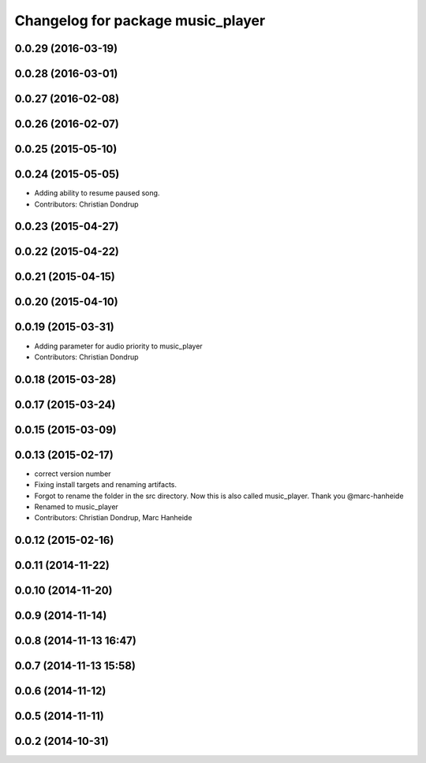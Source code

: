 ^^^^^^^^^^^^^^^^^^^^^^^^^^^^^^^^^^
Changelog for package music_player
^^^^^^^^^^^^^^^^^^^^^^^^^^^^^^^^^^

0.0.29 (2016-03-19)
-------------------

0.0.28 (2016-03-01)
-------------------

0.0.27 (2016-02-08)
-------------------

0.0.26 (2016-02-07)
-------------------

0.0.25 (2015-05-10)
-------------------

0.0.24 (2015-05-05)
-------------------
* Adding ability to resume paused song.
* Contributors: Christian Dondrup

0.0.23 (2015-04-27)
-------------------

0.0.22 (2015-04-22)
-------------------

0.0.21 (2015-04-15)
-------------------

0.0.20 (2015-04-10)
-------------------

0.0.19 (2015-03-31)
-------------------
* Adding parameter for audio priority to music_player
* Contributors: Christian Dondrup

0.0.18 (2015-03-28)
-------------------

0.0.17 (2015-03-24)
-------------------

0.0.15 (2015-03-09)
-------------------

0.0.13 (2015-02-17)
-------------------
* correct version number
* Fixing install targets and renaming artifacts.
* Forgot to rename the folder in the src directory. Now this is also called music_player. Thank you @marc-hanheide
* Renamed to music_player
* Contributors: Christian Dondrup, Marc Hanheide

0.0.12 (2015-02-16)
-------------------

0.0.11 (2014-11-22)
-------------------

0.0.10 (2014-11-20)
-------------------

0.0.9 (2014-11-14)
------------------

0.0.8 (2014-11-13 16:47)
------------------------

0.0.7 (2014-11-13 15:58)
------------------------

0.0.6 (2014-11-12)
------------------

0.0.5 (2014-11-11)
------------------

0.0.2 (2014-10-31)
------------------

